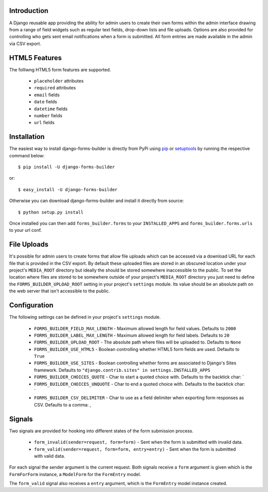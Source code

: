 Introduction
============

A Django reusable app providing the ability for admin users to create their
own forms within the admin interface drawing from a range of field widgets
such as regular text fields, drop-down lists and file uploads. Options are
also provided for controlling who gets sent email notifications when a form
is submitted. All form entries are made available in the admin via CSV export.

HTML5 Features
==============

The folliwng HTML5 form features are supported.

  * ``placeholder`` attributes
  * ``required`` attributes
  * ``email`` fields
  * ``date`` fields
  * ``datetime`` fields
  * ``number`` fields
  * ``url`` fields

Installation
============

The easiest way to install django-forms-builder is directly from PyPi using
`pip`_ or `setuptools`_ by running the respective command below::

    $ pip install -U django-forms-builder

or::

    $ easy_install -U django-forms-builder

Otherwise you can download django-forms-builder and install it directly
from source::

    $ python setup.py install

Once installed you can then add ``forms_builder.forms`` to your
``INSTALLED_APPS`` and ``forms_builder.forms.urls`` to your url conf.

File Uploads
============

It's possible for admin users to create forms that allow file uploads which
can be accessed via a download URL for each file that is provided in the
CSV export. By default these uploaded files are stored in an obscured
location under your project's ``MEDIA_ROOT`` directory but ideally the
should be stored somewhere inaccessible to the public. To set the location
where files are stored to be somewhere outside of your project's
``MEDIA_ROOT`` directory you just need to define the
``FORMS_BUILDER_UPLOAD_ROOT`` setting in your project's ``settings``
module. Its value should be an absolute path on the web server that isn't
accessible to the public.

Configuration
=============

The following settings can be defined in your project's ``settings`` module.

  * ``FORMS_BUILDER_FIELD_MAX_LENGTH`` - Maximum allowed length for field values. Defaults to ``2000``
  * ``FORMS_BUILDER_LABEL_MAX_LENGTH`` - Maximum allowed length for field labels. Defaults to ``20``
  * ``FORMS_BUILDER_UPLOAD_ROOT`` - The absolute path where files will be uploaded to. Defaults to ``None``
  * ``FORMS_BUILDER_USE_HTML5`` - Boolean controlling whether HTML5 form fields are used. Defaults to ``True``
  * ``FORMS_BUILDER_USE_SITES`` - Boolean controlling whether forms are associated to Django's Sites framework. Defaults to ``"django.contrib.sites" in settings.INSTALLED_APPS``
  * ``FORMS_BUILDER_CHOICES_QUOTE`` - Char to start a quoted choice with. Defaults to the backtick char: `
  * ``FORMS_BUILDER_CHOICES_UNQUOTE`` - Char to end a quoted choice with. Defaults to the backtick char: `
  * ``FORMS_BUILDER_CSV_DELIMITER`` - Char to use as a field delimiter when exporting form responses as CSV. Defaults to a comma: ,

Signals
=======

Two signals are provided for hooking into different states of the form
submission process.


  * ``form_invalid(sender=request, form=form)`` - Sent when the form is submitted with invalid data.
  * ``form_valid(sender=request, form=form, entry=entry)`` - Sent when the form is submitted with valid data.

For each signal the sender argument is the current request. Both signals
receive a ``form`` argument is given which is the ``FormForForm``
instance, a ``ModelForm`` for the ``FormEntry`` model.

The ``form_valid`` signal also receives a ``entry`` argument, which is
the ``FormEntry`` model instance created.

.. _`pip`: http://www.pip-installer.org/
.. _`setuptools`: http://pypi.python.org/pypi/setuptools
